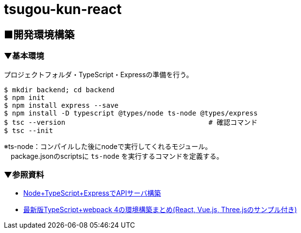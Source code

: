 = tsugou-kun-react

== ■開発環境構築

=== ▼基本環境

プロジェクトフォルダ・TypeScript・Expressの準備を行う。

```shell
$ mkdir backend; cd backend
$ npm init
$ npm install express --save
$ npm install -D typescript @types/node ts-node @types/express
$ tsc --version                                   # 確認コマンド
$ tsc --init
```

※ts-node：コンパイルした後にnodeで実行してくれるモジュール。 +
　package.jsonのscriptsに `ts-node` を実行するコマンドを定義する。

=== ▼参照資料

* https://qiita.com/pochopocho13/items/79a4735031ce11a91df7[Node+TypeScript+ExpressでAPIサーバ構築]
* https://ics.media/entry/16329/[最新版TypeScript+webpack 4の環境構築まとめ(React, Vue.js, Three.jsのサンプル付き)]